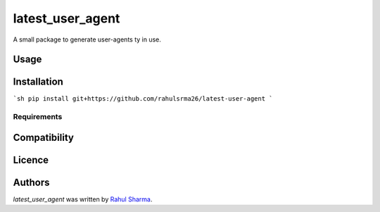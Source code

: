 latest_user_agent
=================


A small package to generate user-agents ty in use.

Usage
-----

Installation
------------

```sh
pip install git+https://github.com/rahulsrma26/latest-user-agent
```

Requirements
^^^^^^^^^^^^

Compatibility
-------------

Licence
-------

Authors
-------

`latest_user_agent` was written by `Rahul Sharma <welcometors@gmail.com>`_.
